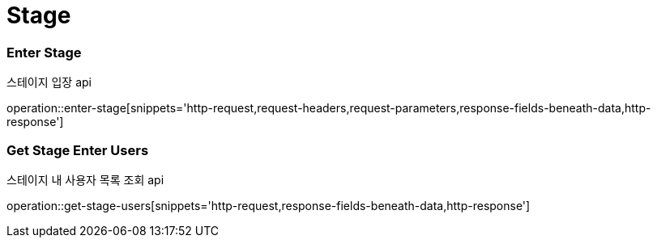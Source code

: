 // 도메인 명 : h1
= Stage

// api 명 : h3
=== *Enter Stage*
스테이지 입장 api

operation::enter-stage[snippets='http-request,request-headers,request-parameters,response-fields-beneath-data,http-response']

// api 명 : h3
=== *Get Stage Enter Users*
스테이지 내 사용자 목록 조회 api

operation::get-stage-users[snippets='http-request,response-fields-beneath-data,http-response']


